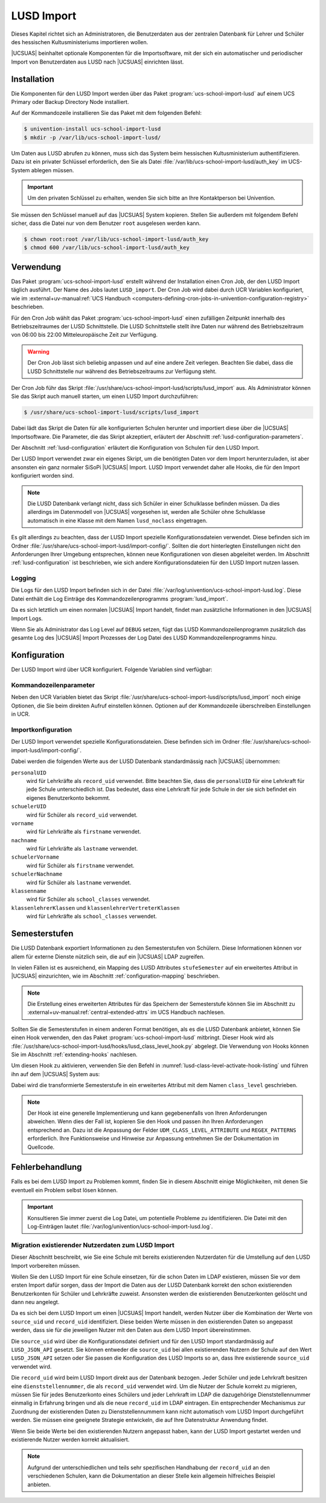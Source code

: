 .. SPDX-FileCopyrightText: 2024 Univention GmbH
..
.. SPDX-License-Identifier: AGPL-3.0-only

.. _lusd-import:

***********
LUSD Import
***********

Dieses Kapitel richtet sich an Administratoren, die Benutzerdaten aus der zentralen Datenbank für Lehrer und Schüler
des hessischen Kultusministeriums importieren wollen.

|UCSUAS| beinhaltet optionale Komponenten für die Importsoftware,
mit der sich ein automatischer und periodischer Import von Benutzerdaten aus
LUSD nach |UCSUAS| einrichten lässt.

.. seealso::

   `LUSD - Lehrer- und Schülerdatenbank | Digitale Schule Hessen <https://digitale-schule.hessen.de/digitale-infrastruktur-und-verwaltung/lehrer-und-schuelerdatenbank-lusd>`_
      für Informationen zur Lehrer- und Schülerdatenbank in Hessen.

.. _lusd-installation:

Installation
============

Die Komponenten für den LUSD Import werden über das Paket :program:`ucs-school-import-lusd`
auf einem UCS Primary oder Backup Directory Node installiert.

Auf der Kommandozeile installieren Sie das Paket mit dem folgenden Befehl:

.. code-block:: console

   $ univention-install ucs-school-import-lusd
   $ mkdir -p /var/lib/ucs-school-import-lusd/

Um Daten aus LUSD abrufen zu können, muss sich das System beim hessischen Kultusministerium authentifizieren.
Dazu ist ein privater Schlüssel erforderlich, den Sie als Datei :file:`/var/lib/ucs-school-import-lusd/auth_key` im UCS-System
ablegen müssen.

.. important::

   Um den privaten Schlüssel zu erhalten, wenden Sie sich bitte an Ihre Kontaktperson bei Univention.

Sie müssen den Schlüssel manuell auf das |UCSUAS| System kopieren.
Stellen Sie außerdem mit folgendem Befehl sicher, dass die Datei nur von dem Benutzer ``root`` ausgelesen werden kann.

.. code-block:: console

   $ chown root:root /var/lib/ucs-school-import-lusd/auth_key
   $ chmod 600 /var/lib/ucs-school-import-lusd/auth_key

.. _lusd-usage:

Verwendung
==========

Das Paket :program:`ucs-school-import-lusd` erstellt während der Installation einen Cron Job, der den LUSD Import täglich ausführt.
Der Name des Jobs lautet ``LUSD_import``.
Der Cron Job wird dabei durch UCR Variablen konfiguriert, wie im
:external+uv-manual:ref:`UCS Handbuch <computers-defining-cron-jobs-in-univention-configuration-registry>`
beschrieben.

Für den Cron Job wählt das Paket :program:`ucs-school-import-lusd` einen zufälligen Zeitpunkt innerhalb des Betriebszeitraumes der LUSD Schnittstelle.
Die LUSD Schnittstelle stellt ihre Daten nur während des Betriebszeitraum von 06:00 bis 22:00 Mitteleuropäische Zeit zur Verfügung.

.. warning::

   Der Cron Job lässt sich beliebig anpassen und auf eine andere Zeit verlegen.
   Beachten Sie dabei,
   dass die LUSD Schnittstelle nur während des Betriebszeitraums zur Verfügung steht.

Der Cron Job führ das Skript :file:`/usr/share/ucs-school-import-lusd/scripts/lusd_import` aus.
Als Administrator können Sie das Skript auch manuell starten, um einen LUSD Import durchzuführen:

.. code-block:: console

    $ /usr/share/ucs-school-import-lusd/scripts/lusd_import

Dabei lädt das Skript die Daten für alle konfigurierten Schulen herunter und importiert diese über die |UCSUAS|
Importsoftware.
Die Parameter, die das Skript akzeptiert, erläutert der Abschnitt :ref:`lusd-configuration-parameters`.

Der Abschnitt :ref:`lusd-configuration` erläutert die Konfiguration von Schulen für den LUSD Import.

Der LUSD Import verwendet zwar ein eigenes Skript, um die benötigten Daten vor dem Import herunterzuladen,
ist aber ansonsten ein ganz normaler SiSoPi |UCSUAS| Import.
LUSD Import verwendet daher alle Hooks, die für den Import konfiguriert worden sind.

.. note::

   Die LUSD Datenbank verlangt nicht, dass sich Schüler in einer Schulklasse befinden müssen.
   Da dies allerdings im Datenmodell von |UCSUAS| vorgesehen ist, werden alle Schüler ohne Schulklasse
   automatisch in eine Klasse mit dem Namen ``lusd_noclass`` eingetragen.

Es gilt allerdings zu beachten, dass der LUSD Import spezielle Konfigurationsdateien verwendet.
Diese befinden sich im Ordner :file:`/usr/share/ucs-school-import-lusd/import-config/`.
Sollten die dort hinterlegten Einstellungen nicht den Anforderungen Ihrer Umgebung entsprechen, können neue Konfigurationen
von diesen abgeleitet werden.
Im Abschnitt :ref:`lusd-configuration` ist beschrieben, wie sich andere Konfigurationsdateien für den LUSD Import
nutzen lassen.

.. _lusd-usage-logging:

Logging
-------

Die Logs für den LUSD Import befinden sich in der Datei :file:`/var/log/univention/ucs-school-import-lusd.log`.
Diese Datei enthält die Log Einträge des Kommandozeilenprogramms :program:`lusd_import`.

Da es sich letztlich um einen normalen |UCSUAS| Import handelt, findet man zusätzliche Informationen in den |UCSUAS|
Import Logs.

Wenn Sie als Administrator das Log Level auf ``DEBUG`` setzen,
fügt das LUSD Kommandozeilenprogramm zusätzlich das gesamte Log des |UCSUAS| Import Prozesses der Log Datei
des LUSD Kommandozeilenprogramms hinzu.

.. _lusd-configuration:

Konfiguration
=============

Der LUSD Import wird über UCR konfiguriert. Folgende Variablen sind verfügbar:

.. envvar:: ucsschool/import/lusd/log_level

   Bestimmt das Log Level für die Log Einträge, die dieser Import generiert. Erlaubte Werte sind:
   ``DEBUG``, ``INFO``, ``WARNING``, ``ERROR`` und ``CRITICAL`` mit dem Standardwert ``INFO``.

.. envvar:: ucsschool/import/lusd/student_import_config_path

   Bestimmt den Dateipfad zu der Konfigurationsdatei für den Import von Schülern.
   Dabei handelt es sich um eine normale Konfigurationsdatei des Imports, wie sie im
   Abschnitt :ref:`configuration` beschrieben ist. Der Standardwert ist
   :file:`/usr/share/ucs-school-import-lusd/import-config/user_import_lusd_student.json`.
   Überschreiben Sie diese Einstellung nur,
   wenn der Import von Schülerkonten eine von der Standardkonfiguration abweichende Konfiguration verwenden soll.

.. envvar:: ucsschool/import/lusd/teacher_import_config_path

   Bestimmt den Dateipfad zu der Konfigurationsdatei für den Import von Lehrkräften.
   Dabei handelt es sich um eine normale Konfigurationsdatei des Imports, wie sie im
   Abschnitt :ref:`configuration` beschrieben ist. Der Standardwert ist
   :file:`/usr/share/ucs-school-import-lusd/import-config/user_import_lusd_teacher.json`.
   Überschreiben Sie diese Einstellung nur,
   wenn der Import von Lehrerkonten eine von der Standardkonfiguration abweichende Konfiguration verwenden soll.

.. envvar:: ucsschool/import/lusd/skip_students

   Wenn diese Variable auf ``yes`` gesetzt ist, werden keine Schülerdaten heruntergeladen und importiert.

.. envvar:: ucsschool/import/lusd/skip_teachers

   Wenn diese Variable auf ``yes`` gesetzt ist, werden keine Lehrerdaten heruntergeladen und importiert.

.. envvar:: ucsschool/import/lusd/school_authority

   Name des Schulträgers, der für die Schulen verantwortlich ist.
   Der Schulträger wird benötigt, um Fehler bei der Eingabe Dienststellennummer zu erkennen.
   Es werden nur Dienststellennummern vom Import akzeptiert, die dem Schulträger zugeordnet sind.

.. envvar:: ucsschool/import/lusd/schools/.*

   Damit die Daten einer Schule importiert werden können,
   müssen Sie als Administrator diese erst für den LUSD Import konfigurieren.
   Da die Möglichkeit besteht, dass Schulen in der zentralen Datenbank für Lehrer und Schüler
   des hessischen Kultusministeriums eine andere Bezeichnung haben als in |UCSUAS|,
   müssen Sie die Beziehung zwischen Schulen in |UCSUAS| und dem LUSD explizit herstellen.

   Dafür müssen Sie für jede Schule, für die der LUSD Import Daten importieren soll,
   eine UCR Variable in der Form
   ``ucsschool/import/lusd/schools/SCHULKUERZEL=DIENSTSTELLENNUMMER_IN_LUSD`` erstellen.

.. _lusd-configuration-parameters:

Kommandozeilenparameter
-----------------------

Neben den UCR Variablen bietet das Skript :file:`/usr/share/ucs-school-import-lusd/scripts/lusd_import`
noch einige Optionen, die Sie beim direkten Aufruf einstellen können.
Optionen auf der Kommandozeile überschreiben Einstellungen in UCR.

.. option:: dry-run

   Diese Einstellung wird direkt an die |UCSUAS| Importsoftware weitergegeben und bestimmt, ob ein ``dry-run`` ausgeführt
   werden soll oder nicht.
   Mehr Informationen zum ``dry-run`` entnehmen Sie dem Abschnitt :ref:`configuration` entnehmen.
   Erlaubte Werte sind: ``true`` und ``false`` mit dem Standardwert ``false``.

.. option:: skip-fetch

   Diese Einstellung dient Software-Entwicklern zum Testen der LUSD Import Software.
   Erlaubte Werte sind ``true`` und ``false``.
   Der Standardwert ist ``false``.
   Bei dem Wert ``true`` ruft der LUSD Import **keine Daten** ab,
   sondern arbeitet mit den bereits vorhandenen Daten.
   Belassen oder setzen Sie den Wert im allgemeinen Betrieb auf ``false``.

.. option:: log-level

   Bestimmt das Log Level für die Log Einträge, die dieser Import generiert. Erlaubte Werte sind:
   ``DEBUG``, ``INFO``, ``WARNING``, ``ERROR`` und ``CRITICAL`` mit dem Standardwert ``INFO``.

.. option:: skip-students

   Ist diese Option gesetzt, werden keine Schülerdaten importiert.

.. option:: skip-teachers

   Ist diese Option gesetzt, werden keine Lehrerdaten importiert.

.. _lusd-import-config:

Importkonfiguration
-------------------

Der LUSD Import verwendet spezielle Konfigurationsdateien.
Diese befinden sich im Ordner :file:`/usr/share/ucs-school-import-lusd/import-config/`.

Dabei werden die folgenden Werte aus der LUSD Datenbank standardmässig nach |UCSUAS| übernommen:

``personalUID``
   wird für Lehrkräfte als ``record_uid`` verwendet.
   Bitte beachten Sie, dass die ``personalUID`` für eine Lehrkraft
   für jede Schule unterschiedlich ist.
   Das bedeutet, dass eine Lehrkraft für jede Schule in der sie sich befindet
   ein eigenes Benutzerkonto bekommt.

``schuelerUID``
   wird für Schüler als ``record_uid`` verwendet.

``vorname``
   wird für Lehrkräfte als ``firstname`` verwendet.

``nachname``
   wird für Lehrkräfte als ``lastname`` verwendet.

``schuelerVorname``
   wird für Schüler als ``firstname`` verwendet.

``schuelerNachname``
   wird für Schüler als ``lastname`` verwendet.

``klassenname``
   wird für Schüler als ``school_classes`` verwendet.

``klassenlehrerKlassen`` und ``klassenlehrerVertreterKlassen``
   wird für Lehrkräfte als ``school_classes`` verwendet.

.. _lusd-class-level:

Semesterstufen
==============

Die LUSD Datenbank exportiert Informationen zu den Semesterstufen von Schülern.
Diese Informationen können vor allem für externe Dienste nützlich sein,
die auf ein |UCSUAS| LDAP zugreifen.

In vielen Fällen ist es ausreichend, ein Mapping des LUSD Attributes ``stufeSemester``
auf ein erweitertes Attribut in |UCSUAS| einzurichten,
wie im Abschnitt :ref:`configuration-mapping` beschrieben.

.. note::

   Die Erstellung eines erweiterten Attributes für das Speichern der Semesterstufe
   können Sie im Abschnitt zu :external+uv-manual:ref:`central-extended-attrs`
   im UCS Handbuch nachlesen.

Sollten Sie die Semesterstufen in einem anderen Format benötigen,
als es die LUSD Datenbank anbietet,
können Sie einen Hook verwenden,
den das Paket :program:`ucs-school-import-lusd` mitbringt.
Dieser Hook wird als :file:`/usr/share/ucs-school-import-lusd/hooks/lusd_class_level_hook.py` abgelegt.
Die Verwendung von Hooks können Sie im Abschnitt :ref:`extending-hooks` nachlesen.

Um diesen Hook zu aktivieren,
verwenden Sie den Befehl in :numref:`lusd-class-level-activate-hook-listing`
und führen ihn auf dem |UCSUAS| System aus:

.. code-block:: console
   :caption: Hook aktivieren
   :name: lusd-class-level-activate-hook-listing

    $ ln -s /usr/share/ucs-school-import-lusd/hooks/lusd_class_level_hook.py \
         /usr/share/ucs-school-import/pyhooks/

Dabei wird die transformierte Semesterstufe in ein erweitertes Attribut mit dem Namen ``class_level`` geschrieben.

.. note::

   Der Hook ist eine generelle Implementierung
   und kann gegebenenfalls von Ihren Anforderungen abweichen.
   Wenn dies der Fall ist,
   kopieren Sie den Hook und passen ihn Ihren Anforderungen entsprechend an.
   Dazu ist die Anpassung der Felder ``UDM_CLASS_LEVEL_ATTRIBUTE``
   und ``REGEX_PATTERNS`` erforderlich.
   Ihre Funktionsweise und Hinweise zur Anpassung
   entnehmen Sie der Dokumentation im Quellcode.

.. _lusd-troubleshooting:

Fehlerbehandlung
================

Falls es bei dem LUSD Import zu Problemen kommt,
finden Sie in diesem Abschnitt einige Möglichkeiten,
mit denen Sie eventuell ein Problem selbst lösen können.

.. important::

   Konsultieren Sie immer zuerst die Log Datei, um potentielle Probleme zu identifizieren.
   Die Datei mit den Log-Einträgen lautet :file:`/var/log/univention/ucs-school-import-lusd.log`.

Migration existierender Nutzerdaten zum LUSD Import
---------------------------------------------------

Dieser Abschnitt beschreibt,
wie Sie eine Schule mit bereits existierenden Nutzerdaten
für die Umstellung auf den LUSD Import vorbereiten müssen.

Wollen Sie den LUSD Import für eine Schule einsetzen,
für die schon Daten im LDAP existieren,
müssen Sie vor dem ersten Import dafür sorgen,
dass der Import die Daten aus der LUSD Datenbank korrekt
den schon existierenden Benutzerkonten für Schüler und Lehrkräfte zuweist.
Ansonsten werden die existierenden Benutzerkonten gelöscht und dann neu angelegt.

Da es sich bei dem LUSD Import um einen |UCSUAS| Import handelt,
werden Nutzer über die Kombination der Werte von ``source_uid`` und ``record_uid`` identifiziert.
Diese beiden Werte müssen in den existierenden Daten so angepasst werden,
dass sie für die jeweiligen Nutzer mit den Daten aus dem LUSD Import übereinstimmen.

Die ``source_uid`` wird über die Konfigurationsdatei definiert
und für den LUSD Import standardmässig auf ``LUSD_JSON_API`` gesetzt.
Sie können entweder die ``source_uid`` bei allen existierenden Nutzern der Schule auf den Wert ``LUSD_JSON_API`` setzen
oder Sie passen die Konfiguration des LUSD Imports so an,
dass Ihre existierende ``source_uid`` verwendet wird.

Die ``record_uid`` wird beim LUSD Import direkt aus der Datenbank bezogen.
Jeder Schüler und jede Lehrkraft besitzen eine ``dienststellennummer``,
die als ``record_uid`` verwendet wird.
Um die Nutzer der Schule korrekt zu migrieren,
müssen Sie für jedes Benutzerkonto eines Schülers und jeder Lehrkraft im LDAP die dazugehörige Dienststellennummer einmalig in Erfahrung bringen
und als die neue ``record_uid`` im LDAP eintragen.
Ein entsprechender Mechanismus zur Zuordnung der existierenden Daten zu Dienststellennummern kann nicht automatisch vom LUSD Import durchgeführt werden.
Sie müssen eine geeignete Strategie entwickeln, die auf Ihre Datenstruktur Anwendung findet.

Wenn Sie beide Werte bei den existierenden Nutzern angepasst haben,
kann der LUSD Import gestartet werden und existierende Nutzer werden korrekt aktualisiert.

.. note::

   Aufgrund der unterschiedlichen und teils sehr spezifischen Handhabung der ``record_uid`` an den verschiedenen Schulen,
   kann die Dokumentation an dieser Stelle kein allgemein hilfreiches Beispiel anbieten.
